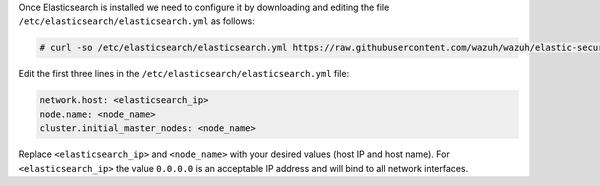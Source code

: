 .. Copyright (C) 2020 Wazuh, Inc.

Once Elasticsearch is installed we need to configure it by downloading and editing the file ``/etc/elasticsearch/elasticsearch.yml`` as follows:

.. code-block:: console

  # curl -so /etc/elasticsearch/elasticsearch.yml https://raw.githubusercontent.com/wazuh/wazuh/elastic-secured-3.10/extensions/elasticsearch/7.x/elasticsearch.yml

Edit the first three lines in the ``/etc/elasticsearch/elasticsearch.yml`` file:

.. code-block:: yaml

  network.host: <elasticsearch_ip>
  node.name: <node_name>
  cluster.initial_master_nodes: <node_name>

Replace ``<elasticsearch_ip>`` and ``<node_name>`` with your desired values (host IP and host name). For ``<elasticsearch_ip>`` the value ``0.0.0.0`` is an acceptable IP address and will bind to all network interfaces.

.. End of include file
